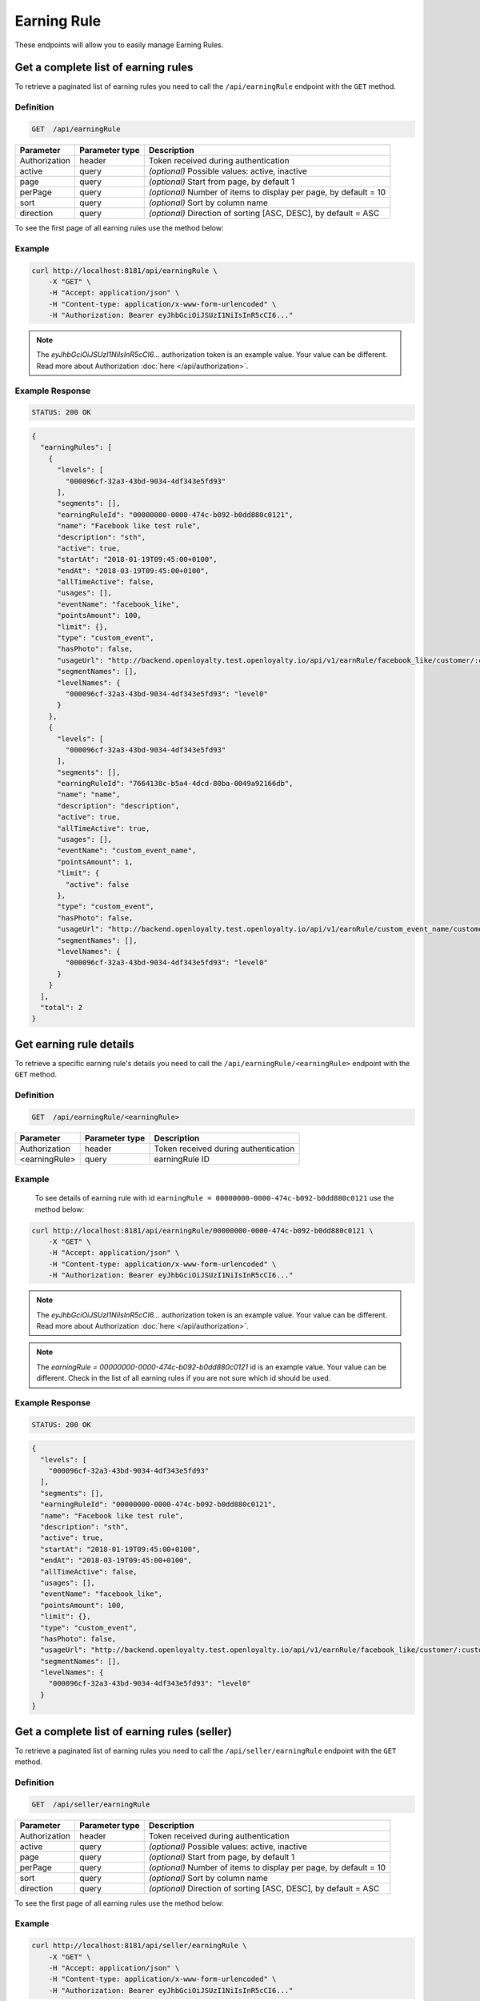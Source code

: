 Earning Rule
============

These endpoints will allow you to easily manage Earning Rules.



Get a complete list of earning rules
------------------------------------

To retrieve a paginated list of earning rules you need to call the ``/api/earningRule`` endpoint with the ``GET`` method.

Definition
^^^^^^^^^^

.. code-block:: text

    GET  /api/earningRule

+-------------------------------------+----------------+---------------------------------------------------+
| Parameter                           | Parameter type | Description                                       |
+=====================================+================+===================================================+
| Authorization                       | header         | Token received during authentication              |
+-------------------------------------+----------------+---------------------------------------------------+
| active                              | query          | *(optional)* Possible values: active, inactive    |
+-------------------------------------+----------------+---------------------------------------------------+
| page                                | query          | *(optional)* Start from page, by default 1        |
+-------------------------------------+----------------+---------------------------------------------------+
| perPage                             | query          | *(optional)* Number of items to display per page, |
|                                     |                | by default = 10                                   |
+-------------------------------------+----------------+---------------------------------------------------+
| sort                                | query          | *(optional)* Sort by column name                  |
+-------------------------------------+----------------+---------------------------------------------------+
| direction                           | query          | *(optional)* Direction of sorting [ASC, DESC],    |
|                                     |                | by default = ASC                                  |
+-------------------------------------+----------------+---------------------------------------------------+

To see the first page of all earning rules use the method below:

Example
^^^^^^^

.. code-block:: bash

    curl http://localhost:8181/api/earningRule \
        -X "GET" \
        -H "Accept: application/json" \
        -H "Content-type: application/x-www-form-urlencoded" \
        -H "Authorization: Bearer eyJhbGciOiJSUzI1NiIsInR5cCI6..."

.. note::

    The *eyJhbGciOiJSUzI1NiIsInR5cCI6...* authorization token is an example value.
    Your value can be different. Read more about Authorization :doc:`here </api/authorization>`.

Example Response
^^^^^^^^^^^^^^^^

.. code-block:: text

    STATUS: 200 OK

.. code-block:: json

    {
      "earningRules": [
        {
          "levels": [
            "000096cf-32a3-43bd-9034-4df343e5fd93"
          ],
          "segments": [],
          "earningRuleId": "00000000-0000-474c-b092-b0dd880c0121",
          "name": "Facebook like test rule",
          "description": "sth",
          "active": true,
          "startAt": "2018-01-19T09:45:00+0100",
          "endAt": "2018-03-19T09:45:00+0100",
          "allTimeActive": false,
          "usages": [],
          "eventName": "facebook_like",
          "pointsAmount": 100,
          "limit": {},
          "type": "custom_event",
          "hasPhoto": false,
          "usageUrl": "http://backend.openloyalty.test.openloyalty.io/api/v1/earnRule/facebook_like/customer/:customerId",
          "segmentNames": [],
          "levelNames": {
            "000096cf-32a3-43bd-9034-4df343e5fd93": "level0"
          }
        },
        {
          "levels": [
            "000096cf-32a3-43bd-9034-4df343e5fd93"
          ],
          "segments": [],
          "earningRuleId": "7664138c-b5a4-4dcd-80ba-0049a92166db",
          "name": "name",
          "description": "description",
          "active": true,
          "allTimeActive": true,
          "usages": [],
          "eventName": "custom_event_name",
          "pointsAmount": 1,
          "limit": {
            "active": false
          },
          "type": "custom_event",
          "hasPhoto": false,
          "usageUrl": "http://backend.openloyalty.test.openloyalty.io/api/v1/earnRule/custom_event_name/customer/:customerId",
          "segmentNames": [],
          "levelNames": {
            "000096cf-32a3-43bd-9034-4df343e5fd93": "level0"
          }
        }
      ],
      "total": 2
    }


Get earning rule details
------------------------

To retrieve a specific earning rule's details you need to call the ``/api/earningRule/<earningRule>`` endpoint with the ``GET`` method.

Definition
^^^^^^^^^^

.. code-block:: text

    GET  /api/earningRule/<earningRule>

+-------------------------------------+----------------+---------------------------------------------------+
| Parameter                           | Parameter type | Description                                       |
+=====================================+================+===================================================+
| Authorization                       | header         | Token received during authentication              |
+-------------------------------------+----------------+---------------------------------------------------+
| <earningRule>                       | query          | earningRule ID                                    |
+-------------------------------------+----------------+---------------------------------------------------+

Example
^^^^^^^

 To see details of earning rule with id ``earningRule = 00000000-0000-474c-b092-b0dd880c0121`` use the method below:

.. code-block:: bash

    curl http://localhost:8181/api/earningRule/00000000-0000-474c-b092-b0dd880c0121 \
        -X "GET" \
        -H "Accept: application/json" \
        -H "Content-type: application/x-www-form-urlencoded" \
        -H "Authorization: Bearer eyJhbGciOiJSUzI1NiIsInR5cCI6..."

.. note::

    The *eyJhbGciOiJSUzI1NiIsInR5cCI6...* authorization token is an example value.
    Your value can be different. Read more about Authorization :doc:`here </api/authorization>`.

.. note::

    The *earningRule = 00000000-0000-474c-b092-b0dd880c0121* id is an example value. Your value can be different.
    Check in the list of all earning rules if you are not sure which id should be used.

Example Response
^^^^^^^^^^^^^^^^

.. code-block:: text

    STATUS: 200 OK

.. code-block:: json

    {
      "levels": [
        "000096cf-32a3-43bd-9034-4df343e5fd93"
      ],
      "segments": [],
      "earningRuleId": "00000000-0000-474c-b092-b0dd880c0121",
      "name": "Facebook like test rule",
      "description": "sth",
      "active": true,
      "startAt": "2018-01-19T09:45:00+0100",
      "endAt": "2018-03-19T09:45:00+0100",
      "allTimeActive": false,
      "usages": [],
      "eventName": "facebook_like",
      "pointsAmount": 100,
      "limit": {},
      "type": "custom_event",
      "hasPhoto": false,
      "usageUrl": "http://backend.openloyalty.test.openloyalty.io/api/v1/earnRule/facebook_like/customer/:customerId",
      "segmentNames": [],
      "levelNames": {
        "000096cf-32a3-43bd-9034-4df343e5fd93": "level0"
      }
    }



Get a complete list of earning rules (seller)
---------------------------------------------

To retrieve a paginated list of earning rules you need to call the ``/api/seller/earningRule`` endpoint with the ``GET`` method.

Definition
^^^^^^^^^^

.. code-block:: text

    GET  /api/seller/earningRule

+-------------------------------------+----------------+---------------------------------------------------+
| Parameter                           | Parameter type | Description                                       |
+=====================================+================+===================================================+
| Authorization                       | header         | Token received during authentication              |
+-------------------------------------+----------------+---------------------------------------------------+
| active                              | query          | *(optional)* Possible values: active, inactive    |
+-------------------------------------+----------------+---------------------------------------------------+
| page                                | query          | *(optional)* Start from page, by default 1        |
+-------------------------------------+----------------+---------------------------------------------------+
| perPage                             | query          | *(optional)* Number of items to display per page, |
|                                     |                | by default = 10                                   |
+-------------------------------------+----------------+---------------------------------------------------+
| sort                                | query          | *(optional)* Sort by column name                  |
+-------------------------------------+----------------+---------------------------------------------------+
| direction                           | query          | *(optional)* Direction of sorting [ASC, DESC],    |
|                                     |                | by default = ASC                                  |
+-------------------------------------+----------------+---------------------------------------------------+

To see the first page of all earning rules use the method below:

Example
^^^^^^^

.. code-block:: bash

    curl http://localhost:8181/api/seller/earningRule \
        -X "GET" \
        -H "Accept: application/json" \
        -H "Content-type: application/x-www-form-urlencoded" \
        -H "Authorization: Bearer eyJhbGciOiJSUzI1NiIsInR5cCI6..."

.. note::

    When using endpoints starting with ``/api/seller`` you need to authorize using seller account credentials.

.. note::

    The *eyJhbGciOiJSUzI1NiIsInR5cCI6...* authorization token is an example value.
    Your value can be different. Read more about Authorization :doc:`here </api/authorization>`.

Example Response
^^^^^^^^^^^^^^^^

.. code-block:: text

    STATUS: 200 OK

.. code-block:: json

    {
      "earningRules": [
        {
          "levels": [
            "000096cf-32a3-43bd-9034-4df343e5fd93"
          ],
          "segments": [],
          "earningRuleId": "00000000-0000-474c-b092-b0dd880c0121",
          "name": "Facebook like test rule",
          "description": "sth",
          "active": true,
          "startAt": "2018-01-19T09:45:00+0100",
          "endAt": "2018-03-19T09:45:00+0100",
          "allTimeActive": false,
          "usages": [],
          "eventName": "facebook_like",
          "pointsAmount": 100,
          "limit": {},
          "type": "custom_event",
          "hasPhoto": false,
          "usageUrl": "http://backend.openloyalty.test.openloyalty.io/api/v1/earnRule/facebook_like/customer/:customerId",
          "segmentNames": [],
          "levelNames": {
            "000096cf-32a3-43bd-9034-4df343e5fd93": "level0"
          }
        },
        {
          "levels": [
            "000096cf-32a3-43bd-9034-4df343e5fd93"
          ],
          "segments": [],
          "earningRuleId": "00000000-0000-474c-b092-b0dd880c07e3",
          "name": "test",
          "description": "sth",
          "active": false,
          "startAt": "2018-01-19T09:45:00+0100",
          "endAt": "2018-03-19T09:45:00+0100",
          "allTimeActive": false,
          "usages": [],
          "eventName": "test event",
          "pointsAmount": 100,
          "type": "event",
          "hasPhoto": false,
          "segmentNames": [],
          "levelNames": {
            "000096cf-32a3-43bd-9034-4df343e5fd93": "level0"
          }
        }
      ],
      "total": 2


Get earning rule details (seller)
---------------------------------

To retrieve a page of earning rule details you need to call the ``/api/seller/earningRule/<earningRule>`` endpoint with the ``GET`` method.

Definition
^^^^^^^^^^

.. code-block:: text

    GET  /api/seller/earningRule/<earningRule>

+-------------------------------------+----------------+---------------------------------------------------+
| Parameter                           | Parameter type | Description                                       |
+=====================================+================+===================================================+
| Authorization                       | header         | Token received during authentication              |
+-------------------------------------+----------------+---------------------------------------------------+
| <earningRule>                       | query          | earningRule ID                                    |
+-------------------------------------+----------------+---------------------------------------------------+

Example
^^^^^^^

 To see earning rule with ``earningRule = 00000000-0000-474c-b092-b0dd880c0725`` use the method below:

.. code-block:: bash

    curl http://localhost:8181/api/seller/earningRule/00000000-0000-474c-b092-b0dd880c0725 \
        -X "GET" \
        -H "Accept: application/json" \
        -H "Content-type: application/x-www-form-urlencoded" \
        -H "Authorization: Bearer eyJhbGciOiJSUzI1NiIsInR5cCI6..."

.. note::

    The *eyJhbGciOiJSUzI1NiIsInR5cCI6...* authorization token is an example value.
    Your value can be different. Read more about Authorization :doc:`here </api/authorization>`.

.. note::

    The *earningRule = 00000000-0000-474c-b092-b0dd880c0725* id is an example value. Your value can be different.
    Check in the list of all earning rules if you are not sure which id should be used.

Example Response
^^^^^^^^^^^^^^^^

.. code-block:: text

    STATUS: 200 OK

.. code-block:: json

    {
      "levels": [
        "000096cf-32a3-43bd-9034-4df343e5fd93"
      ],
      "segments": [],
      "earningRuleId": "00000000-0000-474c-b092-b0dd880c0725",
      "name": "Newsletter subscription test rule",
      "description": "sth",
      "active": false,
      "startAt": "2018-01-19T09:45:00+0100",
      "endAt": "2018-03-19T09:45:00+0100",
      "allTimeActive": false,
      "usages": [],
      "eventName": "oloy.customer.newsletter_subscription",
      "pointsAmount": 85,
      "type": "event",
      "hasPhoto": false,
      "segmentNames": [],
      "levelNames": {
        "000096cf-32a3-43bd-9034-4df343e5fd93": "level0"
      }
    }


Create a new earning rule
-------------------------

To create a new earning rule you need to call the ``/api/earningRule`` endpoint with the ``POST`` method.

Definition
^^^^^^^^^^

.. code-block:: text

    POST /api/earningRule

+----------------------------------+----------------+--------------------------------------------------------------------------+
| Parameter                        | Parameter type | Description                                                              |
+==================================+================+==========================================================================+
| Authorization                    | header         | Token received during authentication                                     |
+----------------------------------+----------------+--------------------------------------------------------------------------+
| earningRule[type]                | request        | The type of earning points. Possible types: Custom event rule, Customer  |
|                                  |                | Referral, Event Rule, General spending rule, Multiple earned points,     |
|                                  |                | Product Purchase, Multiple by product labels                             |
+----------------------------------+----------------+--------------------------------------------------------------------------+
| earningRule[rewardType]          | request        | Who will be rewarded. Possible types:                                    |
|                                  |                | referred,referrer, both                                                  |
+----------------------------------+----------------+--------------------------------------------------------------------------+
| earningRule[name]                | request        | EarningRule name                                                         |
+----------------------------------+----------------+--------------------------------------------------------------------------+
| earningRule[description]         | request        | A short description                                                      |
+----------------------------------+----------------+--------------------------------------------------------------------------+
| earningRule[endAt]               | request        | earningRule visible to YYYY-MM-DD HH:mm, e.g.: ``2019-10-05 10:59``.     |
|                                  |                | *(required only if ``allTimeActive=0``)*                                 |
+----------------------------------+----------------+--------------------------------------------------------------------------+
| earningRule[startAt]             | request        | earningRule visible from YYYY-MM-DD HH:mm, e.g.: ``2017-10-05 10:59``.   |
|                                  |                | *(required only if ``allTimeActive=0``)*                                 |
+----------------------------------+----------------+--------------------------------------------------------------------------+
| earningRule[active]              | request        | Set 1 if active, otherwise 0                                             |
+----------------------------------+----------------+--------------------------------------------------------------------------+
| earningRule[pointsAmount]        | request        | How many points customer can earn                                        |
+----------------------------------+----------------+--------------------------------------------------------------------------+
| earningRule[target]              | request        | Set ``level`` to choose target from defined levels.                      |
|                                  |                | Set ``segment`` to choose target from defined segments                   |
+----------------------------------+----------------+--------------------------------------------------------------------------+
| earningRule[levels]              | request        | Array of level IDs. *(required only if ``target=level``)*                |
+----------------------------------+----------------+--------------------------------------------------------------------------+
| earningRule[segments]            | request        | Array of segment IDs. *(required only if ``target=segment``)*            |
+----------------------------------+----------------+--------------------------------------------------------------------------+
| earningRule[limit][active]       | request        | Set 1 if usage limit active, otherwise 0                                 |
+----------------------------------+----------------+--------------------------------------------------------------------------+
| earningRule[limit][period]       | request        | Period usage limit. *(required only if ``[limit][active]=1``)*           |
|                                  |                | Possible parameters: day,week,month,3months,6months,year,forever         |
+----------------------------------+----------------+--------------------------------------------------------------------------+
| earningRule[limit][limit]        | request        | Usage limit. *(required only if ``[limit][active]=1``)*                  |
+----------------------------------+----------------+--------------------------------------------------------------------------+
| earningRule[eventName]           | request        | Custom Event name                                                        |
+----------------------------------+----------------+--------------------------------------------------------------------------+
| earningRule[allTimeActive]       | request        | Set 1 if always visible, otherwise 0                                     |
+----------------------------------+----------------+--------------------------------------------------------------------------+
| earningRule[excludeDeliveryCost] | request        | Points will not be calculated for delivery cost. Set 1 to active,        |
|                                  |                | otherwise 0                                                              |
+----------------------------------+----------------+--------------------------------------------------------------------------+
| earningRule[excludedSKUs]        | request        | Excluding products with the given SKU                                    |
+----------------------------------+----------------+--------------------------------------------------------------------------+
| earningRule[minOrderValue]       | request        | Points will not be calculated for whole purchase if its value will be    |
|                                  |                | below value                                                              |
+----------------------------------+----------------+--------------------------------------------------------------------------+
| earningRule[inclusionType]       | request        | Accepted values: [include_labels, exclude_labels]. If include_labels is  |
|                                  |                | set - includedLabels will be used.                                       |
|                                  |                | if exclude_labels is set - excludedLabels will be used.                  |
+----------------------------------+----------------+--------------------------------------------------------------------------+
| earningRule[excludedLabels]      | request        | Points will not be calculated for the purchase of products with defined  |
|                                  |                | labels                                                                   |
+----------------------------------+----------------+--------------------------------------------------------------------------+
| earningRule[includedLabels]      | request        | Points will be calculated only for the purchase of products with defined |
|                                  |                | labels                                                                   |
+----------------------------------+----------------+--------------------------------------------------------------------------+
| earningRule[multiplier]          | request        | Points gained for purchase product will be multiplied by this factor     |
+----------------------------------+----------------+--------------------------------------------------------------------------+
| earningRule[labelMultipliers]    | request        | Points gained for purchase product by labels will be multiplied          |
+----------------------------------+----------------+--------------------------------------------------------------------------+
| earningRule[skuIds][0]           | request        | Refers to products with the given SKU                                    |
+----------------------------------+----------------+--------------------------------------------------------------------------+

Example
^^^^^^^

.. code-block:: bash

    curl http://localhost:8181/api/earningRule \
        -X "POST" \
        -H "Accept: application/json" \
        -H "Content-type: application/x-www-form-urlencoded" \
        -H "Authorization: Bearer eyJhbGciOiJSUzI1NiIsInR5cCI6..." \
        -d "earningRule[active]=1" \
        -d "earningRule[type]=event" \
        -d "earningRule[description]=test" \
        -d "earningRule[endAt]=2018-03-19+09:45" \
        -d "earningRule[eventName]=oloy.customer.logged_in" \
        -d "earningRule[levels][0]=000096cf-32a3-43bd-9034-4df343e5fd93" \
        -d "earningRule[name]=nowy+rule" \
        -d "earningRule[pointsAmount]=5" \
        -d "earningRule[segments]=[+]" \
        -d "earningRule[startAt]=2019-03-19+09:45" \
        -d "earningRule[target]=level" \
        -d "earningRule[limit][active]=1" \
        -d "earningRule[limit][period]=month" \
        -d "earningRule[limit][limit]=5" \
        -d "earningRule[rewardType]=both" \
        -d "earningRule[allTimeActive]=0" \
        -d "earningRule[excludeDeliveryCost]=true" \
        -d "earningRule[excludedSKUs]=123" \
        -d "earningRule[minOrderValue]=2" \
        -d "earningRule[inclusionType]=exclude_labels" \
        -d "earningRule[excludedLabels]=1:1" \
        -d "earningRule[multiplier]=2" \
        -d "earningRule[skuIds][0]=SKU123"

.. note::

    The *eyJhbGciOiJSUzI1NiIsInR5cCI6...* authorization token is an example value.
    Your value can be different. Read more about Authorization :doc:`here </api/authorization>`.

.. note::

    The *000096cf-32a3-43bd-9034-4df343e5fd93* or *00000000-0000-474c-b092-b0dd880c0121* id are example values.
    Your value can be different. Check in the list of all levels if you are not sure which id should be used.

Example Response
^^^^^^^^^^^^^^^^^^

.. code-block:: text

    STATUS: 200 OK

.. code-block:: json
    {
      "earningRuleId": "3e3d8a3a-2efb-4283-87c4-20b286bde19c"
    }

Edit existing earning rule
--------------------------

To edit existing earning rule you need to call the ``/api/earningRule/<earningRule>`` endpoint with the ``PUT`` method.

Definition
^^^^^^^^^^

.. code-block:: text

    PUT  /api/earningRule/<earningRule>

+----------------------------------+----------------+--------------------------------------------------------------------------+
| Parameter                        | Parameter type | Description                                                              |
+==================================+================+==========================================================================+
| Authorization                    | header         | Token received during authentication                                     |
+----------------------------------+----------------+--------------------------------------------------------------------------+
| <earningRule>                    | query          | EarningRule ID                                                           |
+----------------------------------+----------------+--------------------------------------------------------------------------+
| earningRule[type]                | request        | The type of earning points. Possible types: Custom event rule, Customer  |
|                                  |                | Referral, Event Rule, General spending rule, Multiple earned points,     |
|                                  |                | Product Purchase, Multiple by product labels                             |
+----------------------------------+----------------+--------------------------------------------------------------------------+
| earningRule[rewardType]          | request        | Who will be rewarded. Possible types:                                    |
|                                  |                | referred,referrer, both                                                  |
+----------------------------------+----------------+--------------------------------------------------------------------------+
| earningRule[name]                | request        | Earning Rule name                                                        |
+----------------------------------+----------------+--------------------------------------------------------------------------+
| earningRule[description]         | request        | A short description                                                      |
+----------------------------------+----------------+--------------------------------------------------------------------------+
| earningRule[endAt]               | request        | earningRule visible to YYYY-MM-DD HH:mm, e.g.: ``2019-10-05 10:59``.     |
|                                  |                | *(required only if ``allTimeActive=0``)*                                 |
+----------------------------------+----------------+--------------------------------------------------------------------------+
| earningRule[startAt]             | request        | earningRule visible from YYYY-MM-DD HH:mm, e.g.: ``2017-10-05 10:59``.   |
|                                  |                | *(required only if ``allTimeActive=0``)*                                 |
+----------------------------------+----------------+--------------------------------------------------------------------------+
| earningRule[active]              | request        | Set 1 if active, otherwise 0                                             |
+----------------------------------+----------------+--------------------------------------------------------------------------+
| earningRule[pointsAmount]        | request        | How many points customer can earn                                        |
+----------------------------------+----------------+--------------------------------------------------------------------------+
| earningRule[target]              | request        | Set ``level`` to choose target from defined levels.                      |
|                                  |                | Set ``segment`` to choose target from defined segments                   |
+----------------------------------+----------------+--------------------------------------------------------------------------+
| earningRule[levels]              | request        | Array of level IDs. *(required only if ``target=level``)*                |
+----------------------------------+----------------+--------------------------------------------------------------------------+
| earningRule[segments]            | request        | Array of segment IDs. *(required only if ``target=segment``)*            |
+----------------------------------+----------------+--------------------------------------------------------------------------+
| earningRule[limit][active]       | request        | Set 1 if usage limit active, otherwise 0                                 |
+----------------------------------+----------------+--------------------------------------------------------------------------+
| earningRule[limit][period]       | request        | Period usage limit. *(required only if ``[limit][active]=1``)*           |
+----------------------------------+----------------+--------------------------------------------------------------------------+
| earningRule[limit][limit]        | request        | Usage limit. *(required only if ``[limit][active]=1``)*                  |
+----------------------------------+----------------+--------------------------------------------------------------------------+
| earningRule[eventName]           | request        | Custom Event name                                                        |
+----------------------------------+----------------+--------------------------------------------------------------------------+
| earningRule[allTimeActive]       | request        | Set 1 if always visible, otherwise 0                                     |
+----------------------------------+----------------+--------------------------------------------------------------------------+
| earningRule[excludeDeliveryCost] | request        | Points will not be calculated for delivery cost. Set 1 to active,        |
|                                  |                | otherwise 0                                                              |
+----------------------------------+----------------+--------------------------------------------------------------------------+
| earningRule[excludedSKUs]        | request        | Excluding products with the given SKU                                    |
+----------------------------------+----------------+--------------------------------------------------------------------------+
| earningRule[minOrderValue]       | request        | Points will not be calculated for whole purchase if its value will be    |
|                                  |                | below value                                                              |
+----------------------------------+----------------+--------------------------------------------------------------------------+
| earningRule[inclusionType]       | request        | Accepted values: [include_labels, exclude_labels]. If include_labels is  |
|                                  |                | set - includedLabels will be used.                                       |
|                                  |                | if exclude_labels is set - excludedLabels will be used.                  |
+----------------------------------+----------------+--------------------------------------------------------------------------+
| earningRule[excludedLabels]      | request        | Points will not be calculated for the purchase of products with defined  |
|                                  |                | labels                                                                   |
+----------------------------------+----------------+--------------------------------------------------------------------------+
| earningRule[includedLabels]      | request        | Points will be calculated only for the purchase of products with defined |
|                                  |                | labels                                                                   |
+----------------------------------+----------------+--------------------------------------------------------------------------+
| earningRule[multiplier]          | request        | Points gained for purchase product will be multiplied by this factor     |
+----------------------------------+----------------+--------------------------------------------------------------------------+
| earningRule[labelMultipliers]    | request        | Points gained for purchase product by labels will be multiplied          |
+----------------------------------+----------------+--------------------------------------------------------------------------+
| earningRule[skuIds][0]           | request        | Refers to products with the given SKU                                    |
+----------------------------------+----------------+--------------------------------------------------------------------------+

Example
^^^^^^^

To fully update an earning rule with ``earningRule = 00000000-0000-474c-b092-b0dd880c0121`` use the method below:

.. code-block:: bash

    curl http://localhost:8181/api/earningRule/00000000-0000-474c-b092-b0dd880c0121 \
        -X "PUT" \
        -H "Accept: application/json" \
        -H "Content-type: application/x-www-form-urlencoded" \
        -H "Authorization: Bearer eyJhbGciOiJSUzI1NiIsInR5cCI6..." \
        -d "earningRule[active]=1" \
        -d "earningRule[type]=event" \
        -d "earningRule[description]=something" \
        -d "earningRule[endAt]=2018-03-19+09:45" \
        -d "earningRule[eventName]=facebook_like" \
        -d "earningRule[levels][0]=000096cf-32a3-43bd-9034-4df343e5fd93" \
        -d "earningRule[name]=Facebook+like+test+rule" \
        -d "earningRule[pointsAmount]=9" \
        -d "earningRule[segments]=[+]" \
        -d "earningRule[startAt]=2019-03-19+09:45" \
        -d "earningRule[target]=level" \
        -d "earningRule[limit][active]=1" \
        -d "earningRule[limit][period]=month" \
        -d "earningRule[limit][limit]=5" \
        -d "earningRule[rewardType]=both" \
        -d "earningRule[allTimeActive]=0" \
        -d "earningRule[excludeDeliveryCost]=true" \
        -d "earningRule[excludedSKUs]=123" \
        -d "earningRule[minOrderValue]=2" \
        -d "earningRule[inclusionType]=exlude_labels" \
        -d "earningRule[excludedLabels]=1:1" \
        -d "earningRule[multiplier]=2" \
        -d "earningRule[skuIds][0]=SKU123"


.. warning::

    Remember, you must update the whole data of the earningRule.

.. note::

    The *eyJhbGciOiJSUzI1NiIsInR5cCI6...* authorization token is an example value.
    Your value can be different. Read more about Authorization :doc:`here </api/authorization>`.

.. note::

    The *000096cf-32a3-43bd-9034-4df343e5fd93* or *00000000-0000-474c-b092-b0dd880c0121* id are example values.
    Your value can be different. Check in the list of all levels if you are not sure which id should be used.

Example Response
^^^^^^^^^^^^^^^^^^

.. code-block:: text

    STATUS: 200 OK

.. code-block:: json

    {
      "earningRuleId": "00000000-0000-474c-b092-b0dd880c0121"
    }



Change earning rule status
--------------------------

To make earning rule active or inactive you need to call the ``/api/earningRule/<earningRule>/activate`` endpoint with the ``POST`` method.

Definition
^^^^^^^^^^

.. code-block:: text

    POST  /api/earningRule/<earningRule>/activate

+---------------+----------------+--------------------------------------+
| Parameter     | Parameter type | Description                          |
+===============+================+======================================+
| Authorization | header         | Token received during authentication |
+---------------+----------------+--------------------------------------+
| <earningRule> | query          | earningRule ID                       |
+---------------+----------------+--------------------------------------+
| active        | request        | Possible values: active, inactive    |
+---------------+----------------+--------------------------------------+

Example
^^^^^^^

To make earning rule active ``earningRule = 7d482776-318a-48dd-90cd-6b3f06a3f4e8`` use the method below:

.. code-block:: bash

    curl http://localhost:8181/api/earningRule/7d482776-318a-48dd-90cd-6b3f06a3f4e8/active \
        -X "POST" \
        -H "Accept: application/json" \
        -H "Authorization: Bearer eyJhbGciOiJSUzI1NiIsInR5cCI6..." \
        -d "active=1"

.. note::

    The *eyJhbGciOiJSUzI1NiIsInR5cCI6...* authorization token is an example value.
    Your value can be different. Read more about Authorization :doc:`here </api/authorization>`.

.. note::

    The *earningRule = 7d482776-318a-48dd-90cd-6b3f06a3f4e8* id is an example value. Your value can be different.
    Check in the list of all earningRules if you are not sure which id should be used.

Example Response
^^^^^^^^^^^^^^^^^^

.. code-block:: text

    STATUS: 204 No Content



Use a custom event earning rule
-------------------------------

To use a custom event earning rule for a specific customer you need to call the ``/api/<version>/earnRule/<eventName>/customer/<customer>`` endpoint with the ``POST`` method.

Definition
^^^^^^^^^^

.. code-block:: text

    POST /api/<version>/earnRule/<eventName>/customer/<customer>

+-------------------------------------+----------------+---------------------------------------------------+
| Parameter                           | Parameter type | Description                                       |
+=====================================+================+===================================================+
| Authorization                       | header         | Token received during authentication              |
+-------------------------------------+----------------+---------------------------------------------------+
| <customer>                          | query          | Customer ID                                       |
+-------------------------------------+----------------+---------------------------------------------------+
| <eventName>                         | query          | Custom Event name                                 |
+-------------------------------------+----------------+---------------------------------------------------+
| <version>                           | query          | api version, v1 required                          |
+-------------------------------------+----------------+---------------------------------------------------+

Example
^^^^^^^

.. code-block:: bash

    curl http://localhost:8181/api/v1/earnRule/test/customer/57524216-c059-405a-b951-3ab5c49bae14 \
        -X "POST" \
        -H "Accept: application/json" \
        -H "Content-type: application/x-www-form-urlencoded" \
        -H "Authorization: Bearer eyJhbGciOiJSUzI1NiIsInR5cCI6..." \
        -d "event_name=event"

.. note::

    The *eyJhbGciOiJSUzI1NiIsInR5cCI6...* authorization token is an example value.
    Your value can be different. Read more about Authorization :doc:`here </api/authorization>`.

.. note::

    The *57524216-c059-405a-b951-3ab5c49bae14* id is an example value. Your value can be different.
    Check in the list of all customers if you are not sure which id should be used.

Example Response
^^^^^^^^^^^^^^^^^^

.. code-block:: text

    STATUS: 200 OK

.. code-block:: json

    {
      "points": 1
    }



Get earning rule's photo
--------------------

To get earning rule's photo you need to call the ``/api/earningRule/<earningRule>/photo`` endpoint with the ``GET`` method.

Definition
^^^^^^^^^^

.. code-block:: text

    GET /api/earningRule/<earningRule>/photo

+---------------+----------------+--------------------------------------+
| Parameter     | Parameter type | Description                          |
+===============+================+======================================+
| Authorization | header         | Token received during authentication |
+---------------+----------------+--------------------------------------+
| <earningRule> | query          | Earning rule ID                      |
+---------------+----------------+--------------------------------------+

Example
^^^^^^^

To get earning rule's photo ``earningRule = 000096cf-32a3-43bd-9034-4df343e5fd93`` use the method below:

.. code-block:: bash

    curl http://localhost:8181/api/earningRule/000096cf-32a3-43bd-9034-4df343e5fd93/photo \
        -X "GET" \
        -H "Accept: application/json" \
        -H "Content-type: application/x-www-form-urlencoded" \
        -H "Authorization: Bearer eyJhbGciOiJSUzI1NiIsInR5cCI6..."

.. note::

    The *eyJhbGciOiJSUzI1NiIsInR5cCI6...* authorization token is an example value.
    Your value can be different. Read more about Authorization :doc:`here </api/authorization>`.

.. note::

    The *earningRule = 000096cf-32a3-43bd-9034-4df343e5fd93* id is an example value. Your value can be different.
    Check in the list of all earning rules if you are not sure which id should be used.

Example Response
^^^^^^^^^^^^^^^^^^

.. code-block:: text

    STATUS: 200 OK

.. note::

    In the response you will get raw file content with a proper ``Content-Type`` header, for example:
    ``Content-Type: image/jpeg``.

Example Response
^^^^^^^^^^^^^^^^^^

The earning rule may not have photo at all and you will receive a below response.

.. code-block:: text

    STATUS: 404 Not Found

.. code-block:: json

    {
      "error": {
        "code": 404,
        "message": "Not Found"
      }
    }



Remove earning rule's photo
-----------------------

To remove earning rule's photo you need to call the ``/api/earningRule/<earningRule>/photo`` endpoint with the ``DELETE`` method.

Definition
^^^^^^^^^^

.. code-block:: text

    DELETE /api/earningRule/<earningRule>/photo

+---------------+----------------+--------------------------------------+
| Parameter     | Parameter type | Description                          |
+===============+================+======================================+
| Authorization | header         | Token received during authentication |
+---------------+----------------+--------------------------------------+
| <earningRule> | query          | Earning rule ID                      |
+---------------+----------------+--------------------------------------+

Example
^^^^^^^

To remove earning rule's photo ``earningRule = 000096cf-32a3-43bd-9034-4df343e5fd93`` use the method below:

.. code-block:: bash

    curl http://localhost:8181/api/earningRule/000096cf-32a3-43bd-9034-4df343e5fd93/photo \
        -X "DELETE" \
        -H "Accept: application/json" \
        -H "Content-type: application/x-www-form-urlencoded" \
        -H "Authorization: Bearer eyJhbGciOiJSUzI1NiIsInR5cCI6..."

.. note::

    The *eyJhbGciOiJSUzI1NiIsInR5cCI6...* authorization token is an example value.
    Your value can be different. Read more about Authorization :doc:`here </api/authorization>`.

.. note::

    The *earningRule = 000096cf-32a3-43bd-9034-4df343e5fd93* id is an example value. Your value can be different.
    Check in the list of all earning rules if you are not sure which id should be used.

Example Response
^^^^^^^^^^^^^^^^^^

.. code-block:: text

    STATUS: 200 OK



Add a photo to the earning rule
---------------------------

To add a photo to the earning rule you need to call the ``/api/earningRule/<earningRule>/photo`` endpoint with the ``POST`` method.

Definition
^^^^^^^^^^

.. code-block:: text

    POST /api/earningRule/<earningRule>/photo

+---------------+----------------+--------------------------------------+
| Parameter     | Parameter type | Description                          |
+===============+================+======================================+
| Authorization | header         | Token received during authentication |
+---------------+----------------+--------------------------------------+
| <earningRule> | query          | Earning rule ID                      |
+---------------+----------------+--------------------------------------+
| photo[file]   | request        | Absolute path to the photo           |
+---------------+----------------+--------------------------------------+

Example
^^^^^^^

To get earning rule's photo ``earningRule = 000096cf-32a3-43bd-9034-4df343e5fd93`` use the method below:

.. code-block:: bash

    curl http://localhost:8181/api/earningRule/000096cf-32a3-43bd-9034-4df343e5fd93/photo \
        -X "POST" \
        -H "Accept: application/json" \
        -H "Authorization: Bearer eyJhbGciOiJSUzI1NiIsInR5cCI6..." \
        -d "photo[file]=C:\fakepath\Photo.png"

.. note::

    The *eyJhbGciOiJSUzI1NiIsInR5cCI6...* authorization token is an example value.
    Your value can be different. Read more about Authorization :doc:`here </api/authorization>`.

.. note::

    The *earningRule = 000096cf-32a3-43bd-9034-4df343e5fd93* id is an example value. Your value can be different.
    Check in the list of all earning rules if you are not sure which id should be used.

.. note::

    The *photo[file]=C:\fakepath\Photo.png* is an example value. Your value can be different.

Example Response
^^^^^^^^^^^^^^^^^^

.. code-block:: text

    STATUS: 200 OK



QR code
--------

This method allows calculating points using QR codes.
You need to call the ``/api/earningRule/qrcode/customer/<customer>`` endpoint with the ``POST`` method.

Definition
^^^^^^^^^^

.. code-block:: text

    POST /api/earningRule/qrcode/customer/<customer>

+----------------------------+----------------+------------------------------------------------------------------------+
| Parameter                  | Parameter type | Description                                                            |
+============================+================+========================================================================+
| Authorization              | header         | Token received during authentication                                   |
+----------------------------+----------------+------------------------------------------------------------------------+
| <customer>                 | query          | Customer ID                                                            |
+----------------------------+----------------+------------------------------------------------------------------------+
| earningRule[code]          | request        | QR code                                                                |
+----------------------------+----------------+------------------------------------------------------------------------+
| earningRule[earningRuleId] | request        | *(optional)* UUID of the earning rule. If specified, only this one     |
|                            |                | rule will be executed.                                                 |
|                            |                | If omitted, all rules applicable to the customer will be executed      |
+----------------------------+----------------+------------------------------------------------------------------------+

Example Response
^^^^^^^^^^^^^^^^^^
.. code-block:: bash

    curl http://localhost:8181/api/earningRule/qrcode/customer/00000000-0000-474c-b092-b0dd880c07e1 \
        -X "POST" \
        -H "Accept: application/json" \
        -H "Authorization: Bearer eyJhbGciOiJSUzI1NiIsInR5cCI6..." \
        -d "earningRule[code]=abccode" \
        -d "earningRule[earningRuleId]=e378c813-2116-448a-b125-564cef15f932"
.. note::

    The *eyJhbGciOiJSUzI1NiIsInR5cCI6...* authorization token is an example value.
    Your value can be different. Read more about Authorization :doc:`here </api/authorization>`.

.. note::

    The *00000000-0000-474c-b092-b0dd880c07e1* customer UUID, *e378c813-2116-448a-b125-564cef15f932* earning rule UUID, *abccode* qr code are example values.
    Your values can be different.

.. code-block:: text

    STATUS: 200 OK

.. code-block:: json

    {
      "points": 10
    }



Geolocation
-----------

This method allows calculating points using geolocation you need to call the ``/api/earningRule/geolocation/customer/<customer>`` endpoint with the ``POST`` method.

Definition
^^^^^^^^^^

.. code-block:: text

    POST /api/earningRule/geolocation/customer/<customer>

+----------------------------+----------------+------------------------------------------------------------------------+
| Parameter                  | Parameter type | Description                                                            |
+============================+================+========================================================================+
| Authorization              | header         | Token received during authentication                                   |
+----------------------------+----------------+------------------------------------------------------------------------+
| <customer>                 | query          | Customer ID                                                            |
+----------------------------+----------------+------------------------------------------------------------------------+
| earningRule[latitude]      | body           | Current customer's latitude. Positive and negative values can be used. |
+----------------------------+----------------+------------------------------------------------------------------------+
| earningRule[longitude]     | body           | Current customer's latitude. Positive and negative values can be used. |
+----------------------------+----------------+------------------------------------------------------------------------+
| earningRule[earningRuleId] | query          | *(optional)* UUID of the earning rule. If specified, only this one     |
|                            |                | geo rule will be executed.                                             |
|                            |                | If comitted, all rules applicable to the customer will be executed     |
+----------------------------+----------------+------------------------------------------------------------------------+


Example Response
^^^^^^^^^^^^^^^^^^
.. code-block:: bash

    curl http://localhost:8181/api/earningRule/geolocation/customer/00000000-0000-474c-b092-b0dd880c07e1 \
        -X "POST" \
        -H "Accept: application/json" \
        -H "Authorization: Bearer eyJhbGciOiJSUzI1NiIsInR5cCI6..." \
        -d "earningRule[latitude]=52.052240"
        -d "earningRule[longitude]=-21.046587"
        -d "earningRule[earningRuleId]=51283523-0760-474b-8c08-4ccd2b3a0f41"
.. note::

    The *eyJhbGciOiJSUzI1NiIsInR5cCI6...* authorization token is an example value.
    Your value can be different. Read more about Authorization :doc:`here </api/authorization>`.

.. note::

    The *00000000-0000-474c-b092-b0dd880c07e1* customer UUID, *83fe084b-3682-4ddb-bc10-c3c2373dfbcc* earning rule UUID,
    *52.052240, -21.046587* coordinates are example values.
    Your values can be different.

.. code-block:: text

    STATUS: 200 OK

.. code-block:: json

    {
      "points": 1
    }
